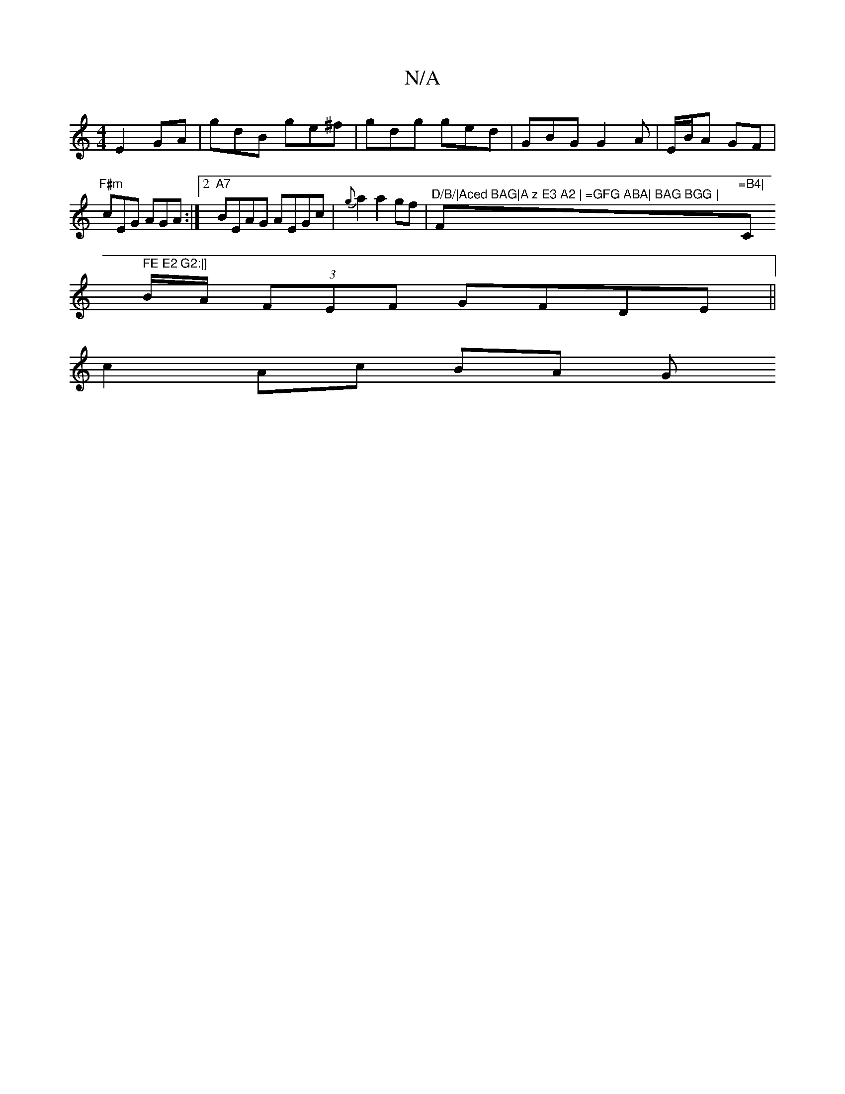 X:1
T:N/A
M:4/4
R:N/A
K:Cmajor
 E2GA- | gdB ge^f | gdg ged | GBG G2 A | E/B/A GF |
"F#m" cEG AGA :|2 "A7"BEAG AEGc|{g}a2 a2 gf | "^D/B/|Aced BAG|A z E3 A2 | =GFG ABA| BAG BGG | "F#m"=B4|"C" FE E2 G2:|]
B/A/ (3FEF GFDE||
 c2 Ac BA G